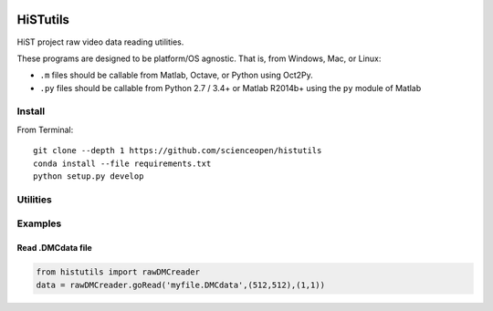 .. image:: https://codeclimate.com/github/scienceopen/histutils/badges/gpa.svg
   :target: https://codeclimate.com/github/scienceopen/histutils
   :alt: Code Climate
.. image:: https://landscape.io/github/scienceopen/histutils/master/landscape.svg?style=flat
   :target: https://landscape.io/github/scienceopen/histutils/master
   :alt: Code Health
.. image:: https://travis-ci.org/scienceopen/histutils.svg?branch=master
    :target: https://travis-ci.org/scienceopen/histutils
.. image:: http://coveralls.io/repos/scienceopen/histutils/badge.svg?branch=master&service=github
   :target: http://coveralls.io/github/scienceopen/histutils?branch=master



HiSTutils
==========

HiST project raw video data reading utilities.

These programs are designed to be platform/OS agnostic.
That is, from Windows, Mac, or Linux:

* ``.m`` files should be callable from Matlab, Octave, or Python using Oct2Py.
* ``.py`` files should be callable from Python 2.7 / 3.4+ or Matlab R2014b+ using the ``py`` module of Matlab

Install
--------------
From Terminal::

  git clone --depth 1 https://github.com/scienceopen/histutils
  conda install --file requirements.txt
  python setup.py develop

Utilities
---------

========      ===========
Function      Description
========      ===========
memfree       Estimates available RAM for Matlab/Octave under Windows, Mac, Linux
checkRAM      check if a proposed N-D array with fit in available RAM (w/o swap)
isoctave      detect if ``.m`` code is being run under GNU Octave (vs. Matlab)

cp_parents    Copies files to target, making directories as needed in Python -- acts like ``cp --parents`` in Bash
empty_file    creates/overwrites empty file in Python includes making directories as needed. Like ``>myfile`` in Bash
walktree      recursive filename search in Python like GNU Find in Bash

rawDMCreader  Reads .DMCdata files output by the DMC and HiST networked optical auroral observation systems
getRawInd     for ``.DMCdata`` video files, lists the first and last raw frame indices in file
findstars     detects stars and plots detections in image
normframe     Given an 8-bit, 16-bit, or float image, normalize to [0..1] data range
sixteen2eight converts a 16-bit image to 8-bit image

plotSolarElev Computes solar elevation angle and solar irradience vs. time/date for a given location on Earth
h5lister      recursively list paths and variables in HDF5 file
========      ===========

Examples
--------

Read .DMCdata file
~~~~~~~~~~~~~~~~~~
.. code-block:: python
	
	from histutils import rawDMCreader
	data = rawDMCreader.goRead('myfile.DMCdata',(512,512),(1,1))
